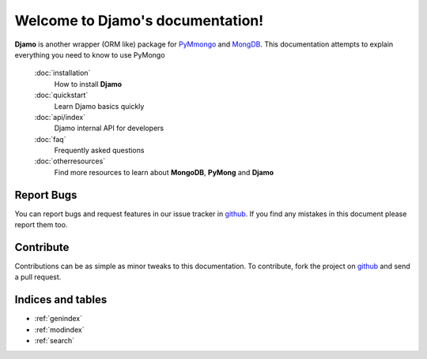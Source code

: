 .. Djamo documentation master file, created by
   sphinx-quickstart on Sun Mar 25 22:02:09 2013.
   You can adapt this file completely to your liking, but it should at least
   contain the root `toctree` directive.

.. sectionauthor:: Sameer Rahmani <lxsameer@gnu.org>

Welcome to Djamo's documentation!
=================================

**Djamo** is another wrapper (ORM like) package for `PyMmongo <http://api.mongodb.org/python/current/>`_ and `MongDB <http://www.mongodb.org/>`_. This documentation attempts to explain everything you need to know to use PyMongo


   :doc:`installation`
	How to install **Djamo**

   :doc:`quickstart`
	Learn Djamo basics quickly

   :doc:`api/index`
	Djamo internal API for developers

   :doc:`faq`
	Frequently asked questions

   :doc:`otherresources`
	Find more resources to learn about **MongoDB**, **PyMong** and **Djamo**


Report Bugs
-----------
You can report bugs and request features in our issue tracker in `github <https://github.com/Yellowen/Djamo/issues>`_.
If you find any mistakes in this document please report them too.

Contribute
----------
Contributions can be as simple as minor tweaks to this documentation. To contribute, fork the project on `github <https://github.com/Yellowen/Djamo>`_  and send a pull request.

Indices and tables
------------------

* :ref:`genindex`
* :ref:`modindex`
* :ref:`search`
